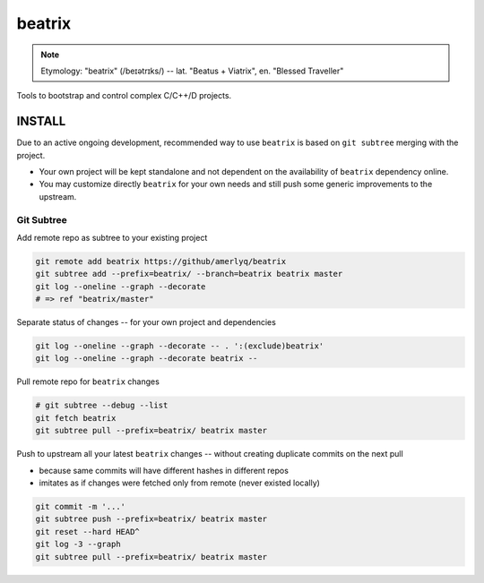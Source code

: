 .. SPDX-FileCopyrightText: 2019 Dmytro Kolomoiets <amerlyq@gmail.com> and contributors.

.. SPDX-License-Identifier: CC-BY-SA-4.0

#######
beatrix
#######

.. note::
   Etymology: "beatrix" (/beɪətrɪks/) -- lat. "Beatus + Viatrix", en. "Blessed Traveller"

Tools to bootstrap and control complex C/C++/D projects.


INSTALL
=======

Due to an active ongoing development, recommended way to use ``beatrix`` is based on ``git subtree`` merging with the project.

* Your own project will be kept standalone and not dependent on the availability of ``beatrix`` dependency online.
* You may customize directly ``beatrix`` for your own needs and still push some generic improvements to the upstream.


Git Subtree
-----------

Add remote repo as subtree to your existing project

.. code-block:: bash

   git remote add beatrix https://github/amerlyq/beatrix
   git subtree add --prefix=beatrix/ --branch=beatrix beatrix master
   git log --oneline --graph --decorate
   # => ref "beatrix/master"

Separate status of changes -- for your own project and dependencies

.. code-block:: bash

   git log --oneline --graph --decorate -- . ':(exclude)beatrix'
   git log --oneline --graph --decorate beatrix --

Pull remote repo for ``beatrix`` changes

.. code-block:: bash

   # git subtree --debug --list
   git fetch beatrix
   git subtree pull --prefix=beatrix/ beatrix master

Push to upstream all your latest ``beatrix`` changes -- without creating duplicate commits on the next pull

* because same commits will have different hashes in different repos
* imitates as if changes were fetched only from remote (never existed locally)

.. code-block:: bash

   git commit -m '...'
   git subtree push --prefix=beatrix/ beatrix master
   git reset --hard HEAD^
   git log -3 --graph
   git subtree pull --prefix=beatrix/ beatrix master
